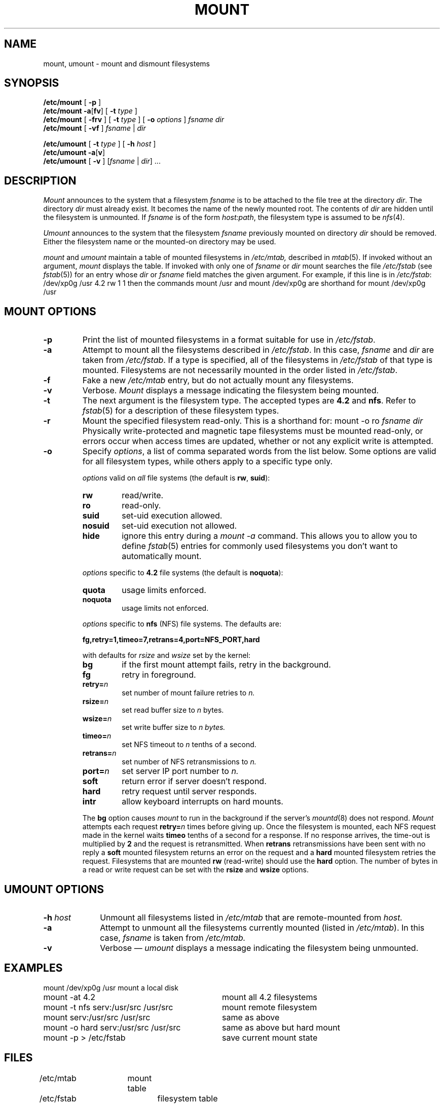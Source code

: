 .\" $Copyright: $
.\" Copyright (c) 1984, 1985, 1986, 1987, 1988, 1989, 1990, 1991
.\" Sequent Computer Systems, Inc.   All rights reserved.
.\"  
.\" This software is furnished under a license and may be used
.\" only in accordance with the terms of that license and with the
.\" inclusion of the above copyright notice.   This software may not
.\" be provided or otherwise made available to, or used by, any
.\" other person.  No title to or ownership of the software is
.\" hereby transferred.
...
.V= $Header: mount.8 1.17 1991/08/06 23:01:59 $
.TH MOUNT 8 "\*(V)" "4BSD"
.\" @(#)mount.8 1.1 85/12/28 SMI; 
.SH NAME
mount, umount \- mount and dismount filesystems
.SH SYNOPSIS
.B /etc/mount
[
.B \-p
]
.br
.B /etc/mount
.BR \-a [ fv ]
[ 
.B \-t
.I type 
]
.br
.B /etc/mount
[
.B \-frv
]
[
.BI \-t " type"
]
[
.BI \-o " options"
]
.I fsname 
.I dir
.br
.B /etc/mount
[
.B \-vf
]
.IR fsname " | " dir
.LP
.B /etc/umount
[
.BI \-t " type"
]
[
.BI \-h " host"
]
.br
.B /etc/umount
.BR \-a [ v ]
.br
.B /etc/umount
[ 
.B \-v
]
.IR "" [ fsname " | " dir "]  .\|.\|."
.SH DESCRIPTION
.\".IX  "mount command"  ""  "\f2mount\fP \(em mount file system"
.\".IX  "mount file system"  ""  "mount file system \(em \f2mount\fP"
.\".IX  "file system"  "mount"  ""  "mount \(em \f2mount\fP"
.\".IX  "umount command"  ""  "\f2umount\fP \(em unmount file system"
.\".IX  "unmount file system"  ""  "unmount file system \(em \f2umount\fP"
.\".IX  "demount file system"  ""  "demount file system \(em \f2umount\fP"
.\".IX  "file system"  "unmount"  ""  "unmount \(em \f2umount\fP"
.\".IX  "file system"  "demount"  ""  "demount \(em \f2umount\fP"
.I Mount
announces to the system that a filesystem
.I fsname
is to be attached to the file tree at the directory
.IR dir .
The directory
.I dir
must already exist.
It becomes the name of the newly mounted root.  The contents of
.I dir
are hidden until the filesystem is unmounted.
If
.I fsname
is of the form
.IR host:path ,
the filesystem type is assumed to be
.IR nfs (4).
.LP
.I Umount
announces to the system that the filesystem 
.I fsname
previously mounted on directory
.I dir
should be removed.  Either the filesystem name or the mounted-on
directory may be used.
.LP
.I mount
and
.I umount
maintain a table of mounted filesystems in
.I /etc/mtab,
described in
.IR mtab (5).
If invoked without an argument,
.I mount
displays the table.  If invoked with only one of
.I fsname
or
.I dir
mount searches the file
.I /etc/fstab
(see 
.IR fstab (5))
for an entry whose
.I dir
or
.I fsname
field matches the given argument.
For example,
if this line is in
.IR /etc/fstab :
.Ps
/dev/xp0g /usr 4.2 rw 1 1
.Pe
then the commands
.Ps
mount /usr
.Pe
and
.Ps
mount /dev/xp0g
.Pe
are shorthand for
.Ps
mount /dev/xp0g /usr
.Pe
.\"Physically write-protected and magnetic tape file systems must
.\"be mounted read-only, or errrors will occur when access times
.\"are updated \(em whether or not any explicit write is
.\"attempted.
.\"More than one remote file system can be mounted on a
.\"directory.  Successive umounts reveal previously mounted file
.\"systems.
.SH "MOUNT OPTIONS"
.TP
.B \-p
Print the list of mounted filesystems in a format suitable for use in 
.IR /etc/fstab .
.TP
.B \-a
Attempt to mount all the filesystems described in
.IR /etc/fstab .
In this case,
.I fsname
and
.I dir
are taken from
.IR /etc/fstab .
If a type is specified,
all of the filesystems in
.I /etc/fstab
of that type is mounted.
Filesystems are not necessarily mounted in the order listed in
.IR /etc/fstab .
.TP
.B \-f
Fake a new
.I /etc/mtab
entry, but do not actually mount any filesystems.
.TP
.B \-v
Verbose.
.I Mount
displays a message indicating the filesystem being mounted.
.TP
.B \-t
The next argument is the filesystem type.
The accepted types are
.B 4.2
and
.BR nfs .
Refer to
.IR fstab (5)
for a description of these filesystem types.
.TP
.B \-r
Mount the specified filesystem read-only.  This is a shorthand for:
.Ps
mount \-o ro \f2fsname dir\f1
.Pe
Physically write-protected and magnetic tape filesystems must be mounted
read-only, or errors occur when access times are updated,
whether or not any explicit write is attempted.
.TP
.B \-o
Specify 
.IR options ,
a list of comma separated words from the list below.
Some options are valid for all filesystem types, while others apply
to a specific type only.
.sp 1
.IP 
.I options
valid on 
.I all 
file systems (the default is
.BR rw ,
.BR suid ):
.RS
.IP \f3rw\fP .75i
read/write.
.IP \f3ro\fP
read-only.
.IP \f3suid\fP
set-uid execution allowed.
.IP \f3nosuid\fP
set-uid execution not allowed.
.IP \f3hide\fP
ignore this entry during a
\f2mount -a\fP
command.
This allows you to allow you to define
.IR fstab (5)
entries for commonly used filesystems you don't want to automatically mount.
.RE
.sp 1
.IP
.I options 
specific to
.B 4.2
file systems (the default is
.BR noquota ):
.RS
.IP \f3quota\fP .75i
usage limits enforced.
.IP \f3noquota\fP
usage limits not enforced.
.RE
.sp 1
.IP
.I options
specific to 
.B nfs
(NFS) file systems.
The defaults are:
.sp 1
.B \0\0\0\0\0fg,retry=1,timeo=7,retrans=4,port=NFS_PORT,hard
.sp 1
with defaults for 
.I rsize 
and 
.I wsize 
set by the kernel:
.RS
.IP \f3bg\fP .75i
if the first mount attempt fails, retry in the background.
.IP \f3fg\fP
retry in foreground.
.IP \f3retry=\f2n\fP
set number of mount failure retries to 
.I n.
.IP \f3rsize=\f2n\fP
set read buffer size to 
.I n 
bytes.
.IP \f3wsize=\f2n\fP
set write buffer size to 
.I 
n bytes.
.IP \f3timeo=\f2n\fP
set NFS timeout to 
.I n 
tenths of a second.
.IP \f3retrans=\f2n\fP
set number of NFS retransmissions to 
.I n.
.IP \f3port=\f2n\fP
set server IP port number to 
.I n.
.IP \f3soft\fP
return error if server doesn't respond.
.IP \f3hard\fP
retry request until server responds.
.IP \f3intr\fP
allow keyboard interrupts on hard mounts.
.RE
.IP
The
.B bg
option causes 
.I mount
to run in the background if the server's
.IR mountd (8)
does not respond.  
.I Mount 
attempts each request
.BI retry= n
times before giving up.  Once the filesystem is mounted,
each NFS request made in the kernel waits
.B timeo
tenths of a second for a response.  If no response arrives, the
time-out is multiplied by 
.B 2 
and the request is retransmitted.  When
.B retrans
retransmissions have been sent with no reply a
.B soft
mounted filesystem returns an error on the request and a
.B hard
mounted filesystem retries the request.
Filesystems that are mounted 
.B rw
(read-write)
should use the 
.B hard
option.
The number of bytes in a read or write request can be set with the
.B rsize
and
.B wsize
options.
.SH "UMOUNT OPTIONS"
.TP 10
.BI \-h " host"
Unmount all filesystems listed in
.I /etc/mtab
that are remote-mounted from 
.I host.
.TP
.B \-a
Attempt to unmount all the filesystems currently mounted (listed
in
.IR /etc/mtab ).
In this case,
.I fsname
is taken from
.I /etc/mtab.
.TP
.B \-v
Verbose \(em
.I umount
displays a message indicating the filesystem being unmounted.
.SH EXAMPLES
.nf
.ta \w'mount \-o hard server:/usr/src /usr/src 'u
mount /dev/xp0g /usr            	mount a local disk
mount \-at 4.2                  	mount all 4.2 filesystems
mount \-t nfs serv:/usr/src /usr/src	mount remote filesystem
mount serv:/usr/src /usr/src    	same as above
mount \-o hard serv:/usr/src /usr/src	same as above but hard mount
mount \-p > /etc/fstab          	save current mount state
.fi
.SH FILES
.DT
/etc/mtab	mount table
.br
/etc/fstab	filesystem table
.SH "SEE ALSO"
mount(2),
unmount(2),
fstab(5),
mountd(8c),
nfsd(8c)
.SH BUGS
Mounting filesystems full of garbage crashes the system.
.LP
If the directory on which a filesystem is to be mounted is a symbolic link,
the filesystem is mounted on the directory to which the symbolic link refers,
rather than being mounted on top of the symbolic link itself.
